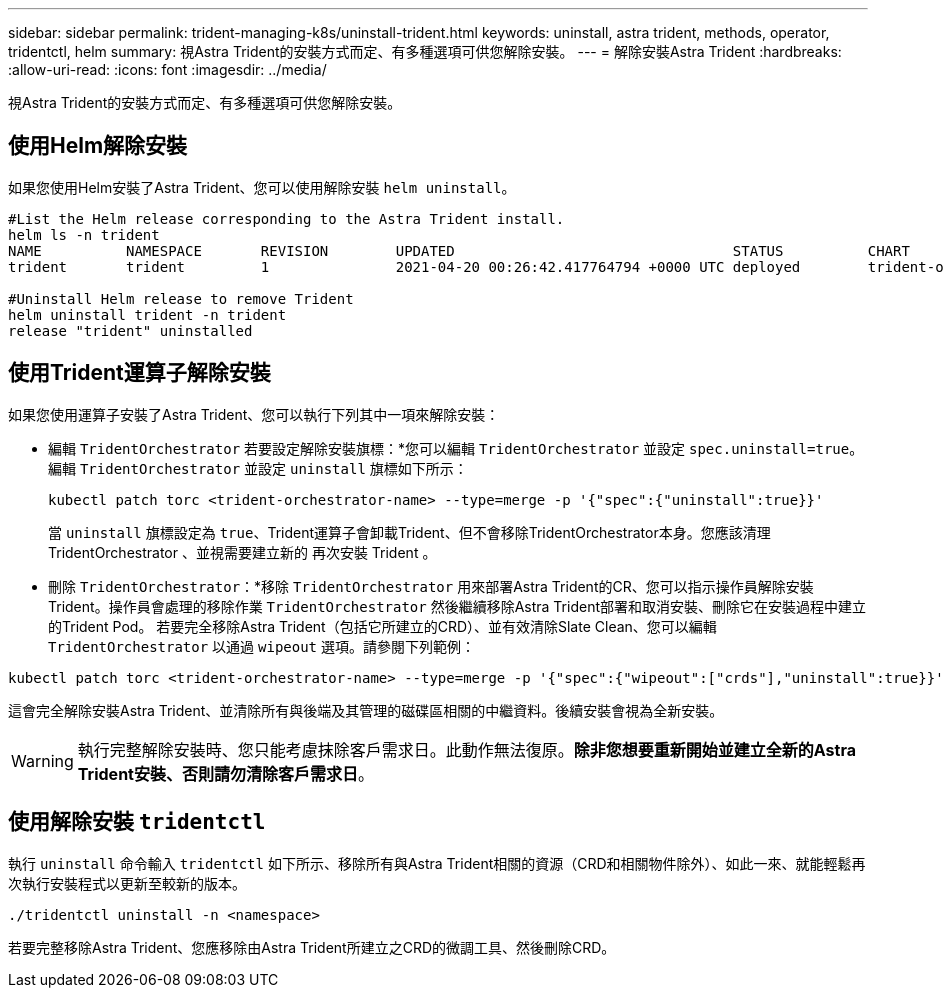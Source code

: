 ---
sidebar: sidebar 
permalink: trident-managing-k8s/uninstall-trident.html 
keywords: uninstall, astra trident, methods, operator, tridentctl, helm 
summary: 視Astra Trident的安裝方式而定、有多種選項可供您解除安裝。 
---
= 解除安裝Astra Trident
:hardbreaks:
:allow-uri-read: 
:icons: font
:imagesdir: ../media/


[role="lead"]
視Astra Trident的安裝方式而定、有多種選項可供您解除安裝。



== 使用Helm解除安裝

如果您使用Helm安裝了Astra Trident、您可以使用解除安裝 `helm uninstall`。

[listing]
----
#List the Helm release corresponding to the Astra Trident install.
helm ls -n trident
NAME          NAMESPACE       REVISION        UPDATED                                 STATUS          CHART                           APP VERSION
trident       trident         1               2021-04-20 00:26:42.417764794 +0000 UTC deployed        trident-operator-21.07.1        21.07.1

#Uninstall Helm release to remove Trident
helm uninstall trident -n trident
release "trident" uninstalled
----


== 使用Trident運算子解除安裝

如果您使用運算子安裝了Astra Trident、您可以執行下列其中一項來解除安裝：

* 編輯 `TridentOrchestrator` 若要設定解除安裝旗標：*您可以編輯 `TridentOrchestrator` 並設定 `spec.uninstall=true`。編輯 `TridentOrchestrator` 並設定 `uninstall` 旗標如下所示：
+
[listing]
----
kubectl patch torc <trident-orchestrator-name> --type=merge -p '{"spec":{"uninstall":true}}'
----
+
當 `uninstall` 旗標設定為 `true`、Trident運算子會卸載Trident、但不會移除TridentOrchestrator本身。您應該清理 TridentOrchestrator 、並視需要建立新的
再次安裝 Trident 。

* 刪除 `TridentOrchestrator`：*移除 `TridentOrchestrator` 用來部署Astra Trident的CR、您可以指示操作員解除安裝Trident。操作員會處理的移除作業 `TridentOrchestrator` 然後繼續移除Astra Trident部署和取消安裝、刪除它在安裝過程中建立的Trident Pod。
若要完全移除Astra Trident（包括它所建立的CRD）、並有效清除Slate Clean、您可以編輯 `TridentOrchestrator` 以通過 `wipeout` 選項。請參閱下列範例：


[listing]
----
kubectl patch torc <trident-orchestrator-name> --type=merge -p '{"spec":{"wipeout":["crds"],"uninstall":true}}'
----
這會完全解除安裝Astra Trident、並清除所有與後端及其管理的磁碟區相關的中繼資料。後續安裝會視為全新安裝。


WARNING: 執行完整解除安裝時、您只能考慮抹除客戶需求日。此動作無法復原。*除非您想要重新開始並建立全新的Astra Trident安裝、否則請勿清除客戶需求日*。



== 使用解除安裝 `tridentctl`

執行 `uninstall` 命令輸入 `tridentctl` 如下所示、移除所有與Astra Trident相關的資源（CRD和相關物件除外）、如此一來、就能輕鬆再次執行安裝程式以更新至較新的版本。

[listing]
----
./tridentctl uninstall -n <namespace>
----
若要完整移除Astra Trident、您應移除由Astra Trident所建立之CRD的微調工具、然後刪除CRD。

